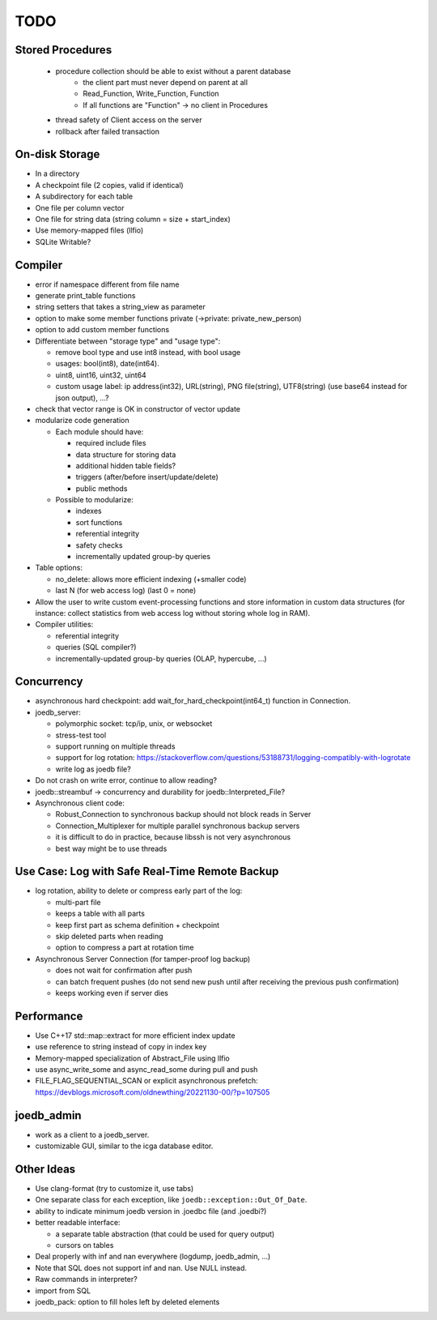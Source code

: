 TODO
====

Stored Procedures
-----------------
 - procedure collection should be able to exist without a parent database
    - the client part must never depend on parent at all
    - Read_Function, Write_Function, Function
    - If all functions are "Function" -> no client in Procedures
 - thread safety of Client access on the server
 - rollback after failed transaction

On-disk Storage
---------------
- In a directory
- A checkpoint file (2 copies, valid if identical)
- A subdirectory for each table
- One file per column vector
- One file for string data (string column = size + start_index)
- Use memory-mapped files (llfio)
- SQLite Writable?

Compiler
--------
- error if namespace different from file name
- generate print_table functions
- string setters that takes a string_view as parameter
- option to make some member functions private (->private: private_new_person)
- option to add custom member functions
- Differentiate between "storage type" and "usage type":

  - remove bool type and use int8 instead, with bool usage
  - usages: bool(int8), date(int64).
  - uint8, uint16, uint32, uint64
  - custom usage label: ip address(int32), URL(string), PNG file(string),
    UTF8(string) (use base64 instead for json output), ...?

- check that vector range is OK in constructor of vector update
- modularize code generation

  - Each module should have:

    - required include files
    - data structure for storing data
    - additional hidden table fields?
    - triggers (after/before insert/update/delete)
    - public methods

  - Possible to modularize:

    - indexes
    - sort functions
    - referential integrity
    - safety checks
    - incrementally updated group-by queries

- Table options:

  - no_delete: allows more efficient indexing (+smaller code)
  - last N (for web access log) (last 0 = none)

- Allow the user to write custom event-processing functions and store
  information in custom data structures (for instance: collect statistics from
  web access log without storing whole log in RAM).
- Compiler utilities:

  - referential integrity
  - queries (SQL compiler?)
  - incrementally-updated group-by queries (OLAP, hypercube, ...)

Concurrency
-----------
- asynchronous hard checkpoint: add wait_for_hard_checkpoint(int64_t) function
  in Connection.
- joedb_server:

  - polymorphic socket: tcp/ip, unix, or websocket
  - stress-test tool
  - support running on multiple threads
  - support for log rotation: https://stackoverflow.com/questions/53188731/logging-compatibly-with-logrotate
  - write log as joedb file?

- Do not crash on write error, continue to allow reading?
- joedb::streambuf -> concurrency and durability for joedb::Interpreted_File?
- Asynchronous client code:

  - Robust_Connection to synchronous backup should not block reads in Server
  - Connection_Multiplexer for multiple parallel synchronous backup servers
  - it is difficult to do in practice, because libssh is not very asynchronous
  - best way might be to use threads

Use Case: Log with Safe Real-Time Remote Backup
-----------------------------------------------

- log rotation, ability to delete or compress early part of the log:

  - multi-part file
  - keeps a table with all parts
  - keep first part as schema definition + checkpoint
  - skip deleted parts when reading
  - option to compress a part at rotation time

- Asynchronous Server Connection (for tamper-proof log backup)

  - does not wait for confirmation after push
  - can batch frequent pushes (do not send new push until after receiving the previous push confirmation)
  - keeps working even if server dies

Performance
-----------

- Use C++17 std::map::extract for more efficient index update
- use reference to string instead of copy in index key
- Memory-mapped specialization of Abstract_File using llfio
- use async_write_some and async_read_some during pull and push
- FILE_FLAG_SEQUENTIAL_SCAN or explicit asynchronous prefetch: https://devblogs.microsoft.com/oldnewthing/20221130-00/?p=107505

joedb_admin
-----------
- work as a client to a joedb_server.
- customizable GUI, similar to the icga database editor.

Other Ideas
-----------
- Use clang-format (try to customize it, use tabs)
- One separate class for each exception, like ``joedb::exception::Out_Of_Date``.
- ability to indicate minimum joedb version in .joedbc file (and .joedbi?)
- better readable interface:

  - a separate table abstraction (that could be used for query output)
  - cursors on tables

- Deal properly with inf and nan everywhere (logdump, joedb_admin, ...)
- Note that SQL does not support inf and nan. Use NULL instead.
- Raw commands in interpreter?
- import from SQL
- joedb_pack: option to fill holes left by deleted elements
